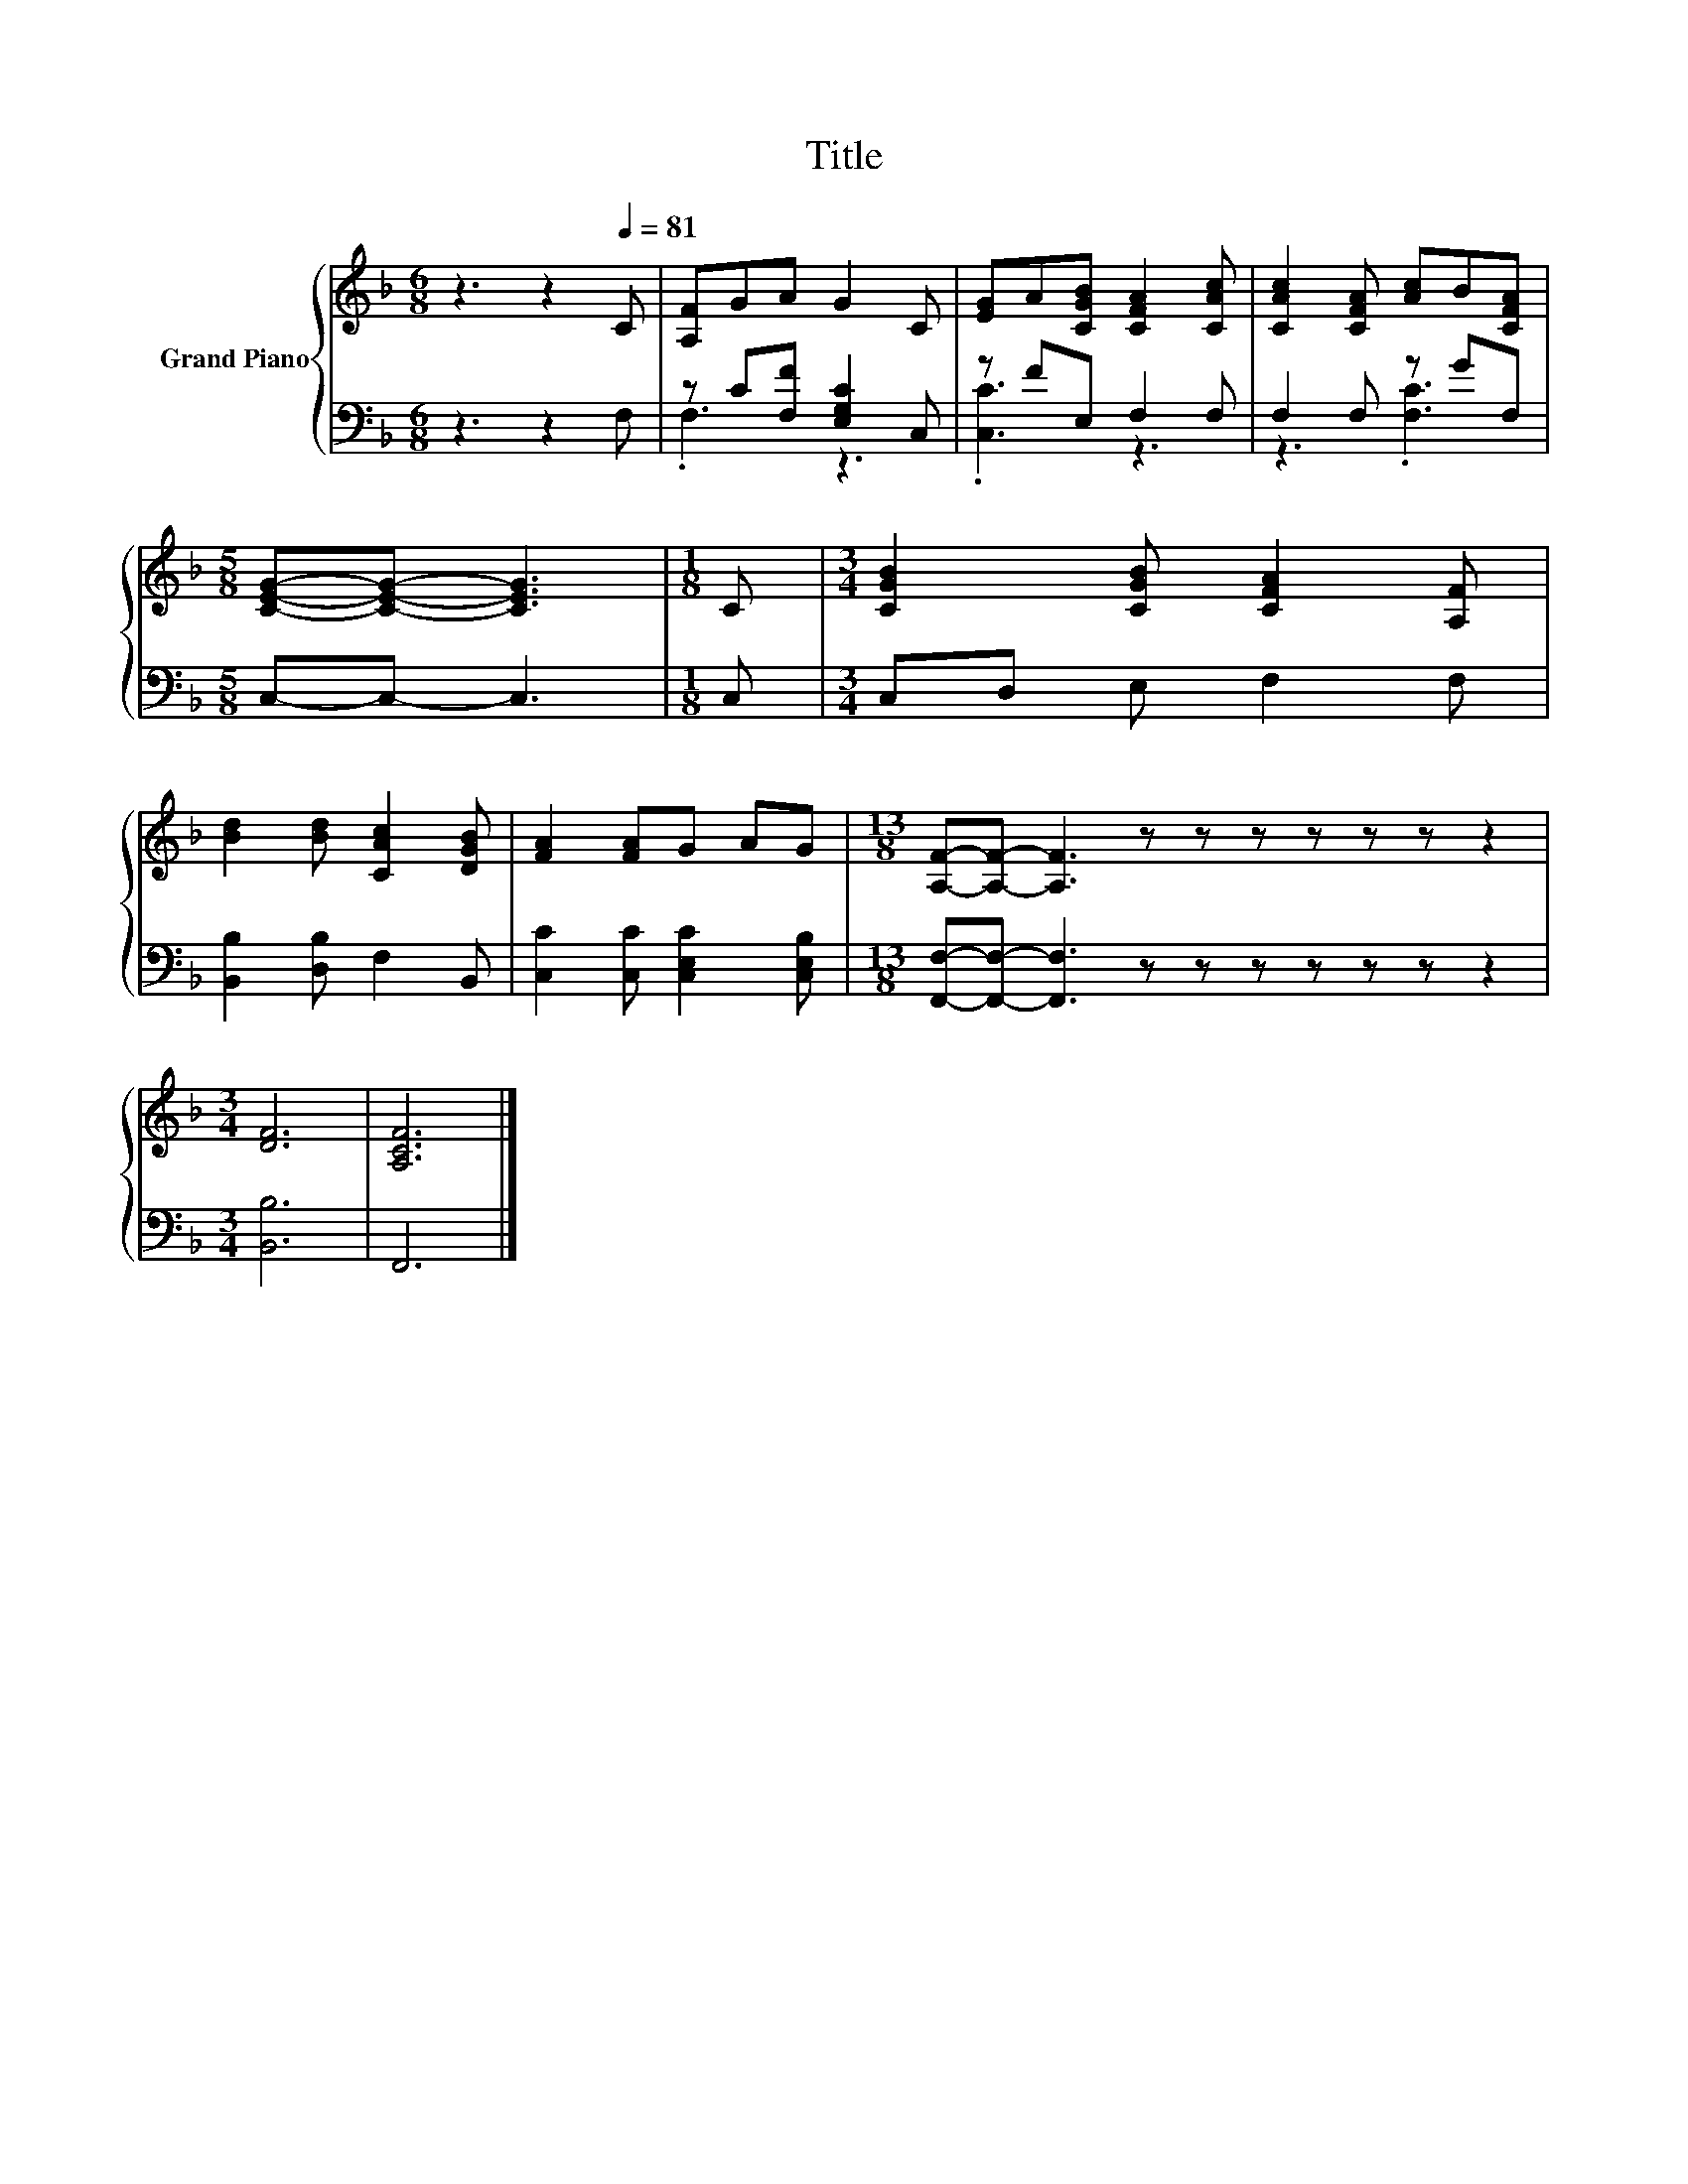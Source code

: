 X:1
T:Title
%%score { 1 | ( 2 3 ) }
L:1/8
M:6/8
K:F
V:1 treble nm="Grand Piano"
V:2 bass 
V:3 bass 
V:1
 z3 z2[Q:1/4=81] C | [A,F]GA G2 C | [EG]A[CGB] [CFA]2 [CAc] | [CAc]2 [CFA] [Ac]B[CFA] | %4
[M:5/8] [CEG]-[CEG]- [CEG]3 |[M:1/8] C |[M:3/4] [CGB]2 [CGB] [CFA]2 [A,F] | %7
 [Bd]2 [Bd] [CAc]2 [DGB] | [FA]2 [FA]G AG |[M:13/8] [A,F]-[A,F]- [A,F]3 z z z z z z z2 | %10
[M:3/4] [DF]6 | [A,CF]6 |] %12
V:2
 z3 z2 F, | z C[F,F] [E,G,C]2 C, | z FE, F,2 F, | F,2 F, z GF, |[M:5/8] C,-C,- C,3 |[M:1/8] C, | %6
[M:3/4] C,D, E, F,2 F, | [B,,B,]2 [D,B,] F,2 B,, | [C,C]2 [C,C] [C,E,C]2 [C,E,B,] | %9
[M:13/8] [F,,F,]-[F,,F,]- [F,,F,]3 z z z z z z z2 |[M:3/4] [B,,B,]6 | F,,6 |] %12
V:3
 x6 | .F,3 z3 | .[C,C]3 z3 | z3 .[F,C]3 |[M:5/8] x5 |[M:1/8] x |[M:3/4] x6 | x6 | x6 | %9
[M:13/8] x13 |[M:3/4] x6 | x6 |] %12

